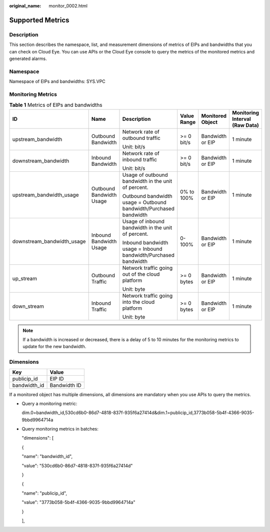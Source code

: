 :original_name: monitor_0002.html

.. _monitor_0002:

Supported Metrics
=================

Description
-----------

This section describes the namespace, list, and measurement dimensions of metrics of EIPs and bandwidths that you can check on Cloud Eye. You can use APIs or the Cloud Eye console to query the metrics of the monitored metrics and generated alarms.

Namespace
---------

Namespace of EIPs and bandwidths: SYS.VPC

Monitoring Metrics
------------------

.. table:: **Table 1** Metrics of EIPs and bandwidths

   +----------------------------+--------------------------+-------------------------------------------------------------------+-------------+------------------+--------------------------------+
   | ID                         | Name                     | Description                                                       | Value Range | Monitored Object | Monitoring Interval (Raw Data) |
   +============================+==========================+===================================================================+=============+==================+================================+
   | upstream_bandwidth         | Outbound Bandwidth       | Network rate of outbound traffic                                  | >= 0 bit/s  | Bandwidth or EIP | 1 minute                       |
   |                            |                          |                                                                   |             |                  |                                |
   |                            |                          | Unit: bit/s                                                       |             |                  |                                |
   +----------------------------+--------------------------+-------------------------------------------------------------------+-------------+------------------+--------------------------------+
   | downstream_bandwidth       | Inbound Bandwidth        | Network rate of inbound traffic                                   | >= 0 bit/s  | Bandwidth or EIP | 1 minute                       |
   |                            |                          |                                                                   |             |                  |                                |
   |                            |                          | Unit: bit/s                                                       |             |                  |                                |
   +----------------------------+--------------------------+-------------------------------------------------------------------+-------------+------------------+--------------------------------+
   | upstream_bandwidth_usage   | Outbound Bandwidth Usage | Usage of outbound bandwidth in the unit of percent.               | 0% to 100%  | Bandwidth or EIP | 1 minute                       |
   |                            |                          |                                                                   |             |                  |                                |
   |                            |                          | Outbound bandwidth usage = Outbound bandwidth/Purchased bandwidth |             |                  |                                |
   +----------------------------+--------------------------+-------------------------------------------------------------------+-------------+------------------+--------------------------------+
   | downstream_bandwidth_usage | Inbound Bandwidth Usage  | Usage of inbound bandwidth in the unit of percent.                | 0-100%      | Bandwidth or EIP | 1 minute                       |
   |                            |                          |                                                                   |             |                  |                                |
   |                            |                          | Inbound bandwidth usage = Inbound bandwidth/Purchased bandwidth   |             |                  |                                |
   +----------------------------+--------------------------+-------------------------------------------------------------------+-------------+------------------+--------------------------------+
   | up_stream                  | Outbound Traffic         | Network traffic going out of the cloud platform                   | >= 0 bytes  | Bandwidth or EIP | 1 minute                       |
   |                            |                          |                                                                   |             |                  |                                |
   |                            |                          | Unit: byte                                                        |             |                  |                                |
   +----------------------------+--------------------------+-------------------------------------------------------------------+-------------+------------------+--------------------------------+
   | down_stream                | Inbound Traffic          | Network traffic going into the cloud platform                     | >= 0 bytes  | Bandwidth or EIP | 1 minute                       |
   |                            |                          |                                                                   |             |                  |                                |
   |                            |                          | Unit: byte                                                        |             |                  |                                |
   +----------------------------+--------------------------+-------------------------------------------------------------------+-------------+------------------+--------------------------------+

.. note::

   If a bandwidth is increased or decreased, there is a delay of 5 to 10 minutes for the monitoring metrics to update for the new bandwidth.

Dimensions
----------

============ ============
Key          Value
============ ============
publicip_id  EIP ID
bandwidth_id Bandwidth ID
============ ============

If a monitored object has multiple dimensions, all dimensions are mandatory when you use APIs to query the metrics.

-  Query a monitoring metric:

   dim.0=bandwidth_id,530cd6b0-86d7-4818-837f-935f6a27414d&dim.1=publicip_id,3773b058-5b4f-4366-9035-9bbd9964714a

-  Query monitoring metrics in batches:

   "dimensions": [

   {

   "name": "bandwidth_id",

   "value": "530cd6b0-86d7-4818-837f-935f6a27414d"

   }

   {

   "name": "publicip_id",

   "value": "3773b058-5b4f-4366-9035-9bbd9964714a"

   }

   ],
